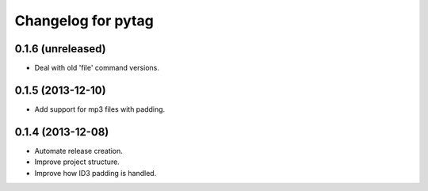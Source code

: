 Changelog for pytag
===================

0.1.6 (unreleased)
------------------

- Deal with old 'file' command versions.


0.1.5 (2013-12-10)
------------------

- Add support for mp3 files with padding.


0.1.4 (2013-12-08)
------------------

- Automate release creation.

- Improve project structure.

- Improve how ID3 padding is handled.
